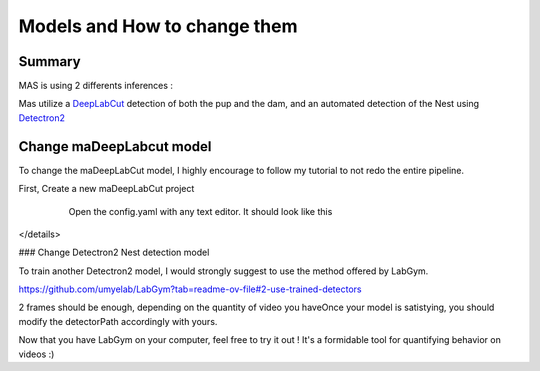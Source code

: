 Models and How to change them
=======

Summary
----------

MAS is using 2 differents inferences : 

Mas utilize a `DeepLabCut <http://www.mackenziemathislab.org/deeplabcut>`_ detection of both the pup and the dam, and an automated detection of the Nest using `Detectron2 <https://github.com/facebookresearch/detectron2?tab=readme-ov-file#learn-more-about-detectron2>`_

Change maDeepLabcut model
---------------------------

To change the maDeepLabCut model, I highly encourage to follow my tutorial to not redo the entire pipeline. 

First, Create a new maDeepLabCut project 
  
  .. image::https://i.imgur.com/ZFAeJ70.jpeg

  Open the config.yaml with any text editor. It should look like this

 .. image::https://i.imgur.com/2hDlBf2.jpeg

  | Now, delete everything below the red line.
  | Copy and paste the layout.yaml located in main/DLC/Layout into your config.yaml\
  | Do not erase the part before the red line

  Now, you can extract some frames, and try to start label frame.

  IF your manipulation was good, the keypoint selection in Napari (down right) should look like the picture  
  .. image::https://i.imgur.com/YpshHaL.jpeg

  
  This is how I label my frames.\
  Dam is the dam\
  single is the pup\
  The point names are self-explanatory, see image below. 
  ![image](https://github.com/user-attachments/assets/60d822fa-b52d-49e4-9b2c-7a3776c0e1d2)
  ![image](https://github.com/user-attachments/assets/5091cffd-0e47-4c6d-8cc6-ccf81732f8e0)
  ![image](https://github.com/user-attachments/assets/c349c316-2b01-49af-b9f0-47eb65d51e2b)

  (Don't be afraid if you have differents colors than me, It changes)
  
  Now, it's up to you! Happy training !\
  See how to train a maDLC model : https://deeplabcut.github.io/DeepLabCut/docs/maDLC_UserGuide.html\
  Once the model is satisfying, the new DLC model must be referenced in the code. 

  
</details>



### Change Detectron2 Nest detection model

To train another Detectron2 model, I would strongly suggest to use the method offered by LabGym. 

https://github.com/umyelab/LabGym?tab=readme-ov-file#2-use-trained-detectors

2 frames should be enough, depending on the quantity of video you have\
Once your model is satistying, you should modify the detectorPath accordingly with yours. 

Now that you have LabGym on your computer, feel free to try it out ! \
It's a formidable tool for quantifying behavior on videos :)

